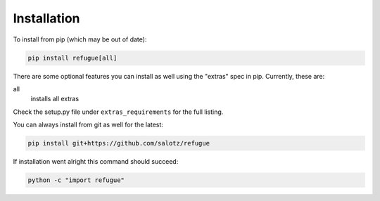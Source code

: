 Installation
============

To install from pip (which may be out of date):

.. code:: bash

   pip install refugue[all]

There are some optional features you can install as well using the
"extras" spec in pip. Currently, these are:

all
   installs all extras

Check the setup.py file under ``extras_requirements`` for the full
listing.

You can always install from git as well for the latest:

.. code:: bash

   pip install git+https://github.com/salotz/refugue

If installation went alright this command should succeed:

.. code:: bash

   python -c "import refugue"
